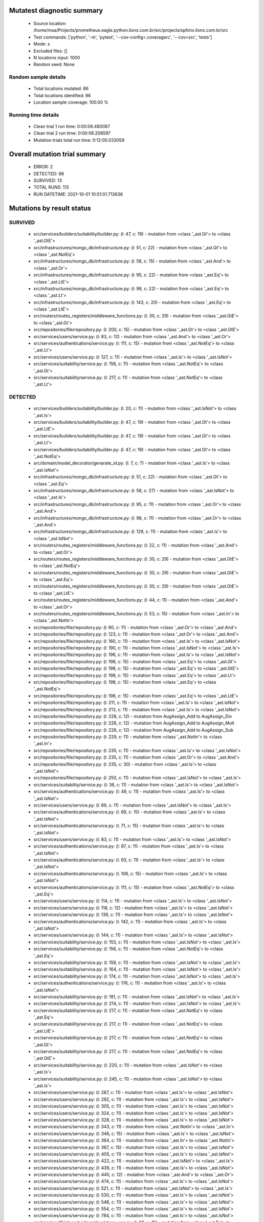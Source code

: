 Mutatest diagnostic summary
===========================
 - Source location: /home/msa/Projects/prometheus.eagle.python.lionx.com.br/src/projects/sphinx.lionx.com.br/src
 - Test commands: ['python', '-m', 'pytest', '--cov-config=.coveragerc', '--cov=src', 'tests']
 - Mode: s
 - Excluded files: []
 - N locations input: 1000
 - Random seed: None

Random sample details
---------------------
 - Total locations mutated: 86
 - Total locations identified: 86
 - Location sample coverage: 100.00 %


Running time details
--------------------
 - Clean trial 1 run time: 0:00:06.480087
 - Clean trial 2 run time: 0:00:06.208597
 - Mutation trials total run time: 0:12:00.033059

Overall mutation trial summary
==============================
 - ERROR: 2
 - DETECTED: 98
 - SURVIVED: 13
 - TOTAL RUNS: 113
 - RUN DATETIME: 2021-10-01 10:51:01.713636


Mutations by result status
==========================


SURVIVED
--------
 - src/services/builders/suitability/builder.py: (l: 47, c: 19) - mutation from <class '_ast.Gt'> to <class '_ast.GtE'>
 - src/infrastructures/mongo_db/infrastructure.py: (l: 51, c: 22) - mutation from <class '_ast.Gt'> to <class '_ast.NotEq'>
 - src/infrastructures/mongo_db/infrastructure.py: (l: 58, c: 15) - mutation from <class '_ast.And'> to <class '_ast.Or'>
 - src/infrastructures/mongo_db/infrastructure.py: (l: 95, c: 22) - mutation from <class '_ast.Eq'> to <class '_ast.LtE'>
 - src/infrastructures/mongo_db/infrastructure.py: (l: 98, c: 22) - mutation from <class '_ast.Eq'> to <class '_ast.Lt'>
 - src/infrastructures/mongo_db/infrastructure.py: (l: 143, c: 20) - mutation from <class '_ast.Eq'> to <class '_ast.LtE'>
 - src/routers/routes_registers/middleware_functions.py: (l: 30, c: 29) - mutation from <class '_ast.GtE'> to <class '_ast.Gt'>
 - src/repositories/file/repository.py: (l: 200, c: 15) - mutation from <class '_ast.Gt'> to <class '_ast.GtE'>
 - src/services/users/service.py: (l: 83, c: 12) - mutation from <class '_ast.And'> to <class '_ast.Or'>
 - src/services/authentications/service.py: (l: 111, c: 15) - mutation from <class '_ast.NotEq'> to <class '_ast.Lt'>
 - src/services/users/service.py: (l: 127, c: 11) - mutation from <class '_ast.Is'> to <class '_ast.IsNot'>
 - src/services/suitability/service.py: (l: 156, c: 11) - mutation from <class '_ast.NotEq'> to <class '_ast.Gt'>
 - src/services/suitability/service.py: (l: 217, c: 11) - mutation from <class '_ast.NotEq'> to <class '_ast.Lt'>


DETECTED
--------
 - src/services/builders/suitability/builder.py: (l: 20, c: 11) - mutation from <class '_ast.IsNot'> to <class '_ast.Is'>
 - src/services/builders/suitability/builder.py: (l: 47, c: 19) - mutation from <class '_ast.Gt'> to <class '_ast.LtE'>
 - src/services/builders/suitability/builder.py: (l: 47, c: 19) - mutation from <class '_ast.Gt'> to <class '_ast.Lt'>
 - src/services/builders/suitability/builder.py: (l: 47, c: 19) - mutation from <class '_ast.Gt'> to <class '_ast.NotEq'>
 - src/domain/model_decorator/genarate_id.py: (l: 7, c: 7) - mutation from <class '_ast.Is'> to <class '_ast.IsNot'>
 - src/infrastructures/mongo_db/infrastructure.py: (l: 51, c: 22) - mutation from <class '_ast.Gt'> to <class '_ast.Eq'>
 - src/infrastructures/mongo_db/infrastructure.py: (l: 58, c: 27) - mutation from <class '_ast.IsNot'> to <class '_ast.Is'>
 - src/infrastructures/mongo_db/infrastructure.py: (l: 95, c: 11) - mutation from <class '_ast.Or'> to <class '_ast.And'>
 - src/infrastructures/mongo_db/infrastructure.py: (l: 98, c: 11) - mutation from <class '_ast.Or'> to <class '_ast.And'>
 - src/infrastructures/mongo_db/infrastructure.py: (l: 129, c: 11) - mutation from <class '_ast.Is'> to <class '_ast.IsNot'>
 - src/routers/routes_registers/middleware_functions.py: (l: 22, c: 11) - mutation from <class '_ast.And'> to <class '_ast.Or'>
 - src/routers/routes_registers/middleware_functions.py: (l: 30, c: 29) - mutation from <class '_ast.GtE'> to <class '_ast.NotEq'>
 - src/routers/routes_registers/middleware_functions.py: (l: 30, c: 29) - mutation from <class '_ast.GtE'> to <class '_ast.Eq'>
 - src/routers/routes_registers/middleware_functions.py: (l: 30, c: 29) - mutation from <class '_ast.GtE'> to <class '_ast.LtE'>
 - src/routers/routes_registers/middleware_functions.py: (l: 44, c: 11) - mutation from <class '_ast.And'> to <class '_ast.Or'>
 - src/routers/routes_registers/middleware_functions.py: (l: 53, c: 15) - mutation from <class '_ast.In'> to <class '_ast.NotIn'>
 - src/repositories/file/repository.py: (l: 60, c: 11) - mutation from <class '_ast.Or'> to <class '_ast.And'>
 - src/repositories/file/repository.py: (l: 123, c: 11) - mutation from <class '_ast.Or'> to <class '_ast.And'>
 - src/repositories/file/repository.py: (l: 160, c: 11) - mutation from <class '_ast.Is'> to <class '_ast.IsNot'>
 - src/repositories/file/repository.py: (l: 190, c: 11) - mutation from <class '_ast.IsNot'> to <class '_ast.Is'>
 - src/repositories/file/repository.py: (l: 196, c: 11) - mutation from <class '_ast.Is'> to <class '_ast.IsNot'>
 - src/repositories/file/repository.py: (l: 198, c: 15) - mutation from <class '_ast.Eq'> to <class '_ast.Gt'>
 - src/repositories/file/repository.py: (l: 198, c: 15) - mutation from <class '_ast.Eq'> to <class '_ast.GtE'>
 - src/repositories/file/repository.py: (l: 198, c: 15) - mutation from <class '_ast.Eq'> to <class '_ast.Lt'>
 - src/repositories/file/repository.py: (l: 198, c: 15) - mutation from <class '_ast.Eq'> to <class '_ast.NotEq'>
 - src/repositories/file/repository.py: (l: 198, c: 15) - mutation from <class '_ast.Eq'> to <class '_ast.LtE'>
 - src/repositories/file/repository.py: (l: 211, c: 11) - mutation from <class '_ast.Is'> to <class '_ast.IsNot'>
 - src/repositories/file/repository.py: (l: 213, c: 11) - mutation from <class '_ast.Is'> to <class '_ast.IsNot'>
 - src/repositories/file/repository.py: (l: 228, c: 12) - mutation from AugAssign_Add to AugAssign_Div
 - src/repositories/file/repository.py: (l: 228, c: 12) - mutation from AugAssign_Add to AugAssign_Mult
 - src/repositories/file/repository.py: (l: 228, c: 12) - mutation from AugAssign_Add to AugAssign_Sub
 - src/repositories/file/repository.py: (l: 229, c: 11) - mutation from <class '_ast.NotIn'> to <class '_ast.In'>
 - src/repositories/file/repository.py: (l: 235, c: 11) - mutation from <class '_ast.Is'> to <class '_ast.IsNot'>
 - src/repositories/file/repository.py: (l: 235, c: 11) - mutation from <class '_ast.Or'> to <class '_ast.And'>
 - src/repositories/file/repository.py: (l: 235, c: 30) - mutation from <class '_ast.Is'> to <class '_ast.IsNot'>
 - src/repositories/file/repository.py: (l: 250, c: 11) - mutation from <class '_ast.IsNot'> to <class '_ast.Is'>
 - src/services/suitability/service.py: (l: 36, c: 11) - mutation from <class '_ast.Is'> to <class '_ast.IsNot'>
 - src/services/authentications/service.py: (l: 49, c: 11) - mutation from <class '_ast.Is'> to <class '_ast.IsNot'>
 - src/services/users/service.py: (l: 69, c: 11) - mutation from <class '_ast.IsNot'> to <class '_ast.Is'>
 - src/services/authentications/service.py: (l: 69, c: 15) - mutation from <class '_ast.Is'> to <class '_ast.IsNot'>
 - src/services/authentications/service.py: (l: 71, c: 15) - mutation from <class '_ast.Is'> to <class '_ast.IsNot'>
 - src/services/users/service.py: (l: 83, c: 11) - mutation from <class '_ast.Is'> to <class '_ast.IsNot'>
 - src/services/authentications/service.py: (l: 87, c: 11) - mutation from <class '_ast.Is'> to <class '_ast.IsNot'>
 - src/services/authentications/service.py: (l: 93, c: 11) - mutation from <class '_ast.Is'> to <class '_ast.IsNot'>
 - src/services/authentications/service.py: (l: 106, c: 15) - mutation from <class '_ast.Is'> to <class '_ast.IsNot'>
 - src/services/authentications/service.py: (l: 111, c: 15) - mutation from <class '_ast.NotEq'> to <class '_ast.Eq'>
 - src/services/users/service.py: (l: 114, c: 11) - mutation from <class '_ast.Is'> to <class '_ast.IsNot'>
 - src/services/users/service.py: (l: 118, c: 12) - mutation from <class '_ast.Is'> to <class '_ast.IsNot'>
 - src/services/users/service.py: (l: 139, c: 11) - mutation from <class '_ast.Is'> to <class '_ast.IsNot'>
 - src/services/authentications/service.py: (l: 142, c: 11) - mutation from <class '_ast.Is'> to <class '_ast.IsNot'>
 - src/services/users/service.py: (l: 144, c: 11) - mutation from <class '_ast.Is'> to <class '_ast.IsNot'>
 - src/services/suitability/service.py: (l: 153, c: 11) - mutation from <class '_ast.IsNot'> to <class '_ast.Is'>
 - src/services/suitability/service.py: (l: 156, c: 11) - mutation from <class '_ast.NotEq'> to <class '_ast.Eq'>
 - src/services/suitability/service.py: (l: 159, c: 11) - mutation from <class '_ast.IsNot'> to <class '_ast.Is'>
 - src/services/suitability/service.py: (l: 164, c: 11) - mutation from <class '_ast.IsNot'> to <class '_ast.Is'>
 - src/services/suitability/service.py: (l: 174, c: 11) - mutation from <class '_ast.IsNot'> to <class '_ast.Is'>
 - src/services/authentications/service.py: (l: 176, c: 11) - mutation from <class '_ast.Is'> to <class '_ast.IsNot'>
 - src/services/suitability/service.py: (l: 191, c: 11) - mutation from <class '_ast.IsNot'> to <class '_ast.Is'>
 - src/services/suitability/service.py: (l: 214, c: 11) - mutation from <class '_ast.IsNot'> to <class '_ast.Is'>
 - src/services/suitability/service.py: (l: 217, c: 11) - mutation from <class '_ast.NotEq'> to <class '_ast.Eq'>
 - src/services/suitability/service.py: (l: 217, c: 11) - mutation from <class '_ast.NotEq'> to <class '_ast.LtE'>
 - src/services/suitability/service.py: (l: 217, c: 11) - mutation from <class '_ast.NotEq'> to <class '_ast.Gt'>
 - src/services/suitability/service.py: (l: 217, c: 11) - mutation from <class '_ast.NotEq'> to <class '_ast.GtE'>
 - src/services/suitability/service.py: (l: 220, c: 11) - mutation from <class '_ast.IsNot'> to <class '_ast.Is'>
 - src/services/suitability/service.py: (l: 245, c: 11) - mutation from <class '_ast.IsNot'> to <class '_ast.Is'>
 - src/services/users/service.py: (l: 287, c: 11) - mutation from <class '_ast.Is'> to <class '_ast.IsNot'>
 - src/services/users/service.py: (l: 292, c: 11) - mutation from <class '_ast.Is'> to <class '_ast.IsNot'>
 - src/services/users/service.py: (l: 305, c: 11) - mutation from <class '_ast.Is'> to <class '_ast.IsNot'>
 - src/services/users/service.py: (l: 324, c: 11) - mutation from <class '_ast.Is'> to <class '_ast.IsNot'>
 - src/services/users/service.py: (l: 328, c: 11) - mutation from <class '_ast.Is'> to <class '_ast.IsNot'>
 - src/services/users/service.py: (l: 343, c: 11) - mutation from <class '_ast.NotIn'> to <class '_ast.In'>
 - src/services/users/service.py: (l: 346, c: 15) - mutation from <class '_ast.Is'> to <class '_ast.IsNot'>
 - src/services/users/service.py: (l: 364, c: 11) - mutation from <class '_ast.In'> to <class '_ast.NotIn'>
 - src/services/users/service.py: (l: 367, c: 15) - mutation from <class '_ast.Is'> to <class '_ast.IsNot'>
 - src/services/users/service.py: (l: 405, c: 11) - mutation from <class '_ast.Is'> to <class '_ast.IsNot'>
 - src/services/users/service.py: (l: 422, c: 11) - mutation from <class '_ast.IsNot'> to <class '_ast.Is'>
 - src/services/users/service.py: (l: 439, c: 11) - mutation from <class '_ast.Is'> to <class '_ast.IsNot'>
 - src/services/users/service.py: (l: 440, c: 12) - mutation from <class '_ast.And'> to <class '_ast.Or'>
 - src/services/users/service.py: (l: 474, c: 11) - mutation from <class '_ast.Is'> to <class '_ast.IsNot'>
 - src/services/users/service.py: (l: 521, c: 11) - mutation from <class '_ast.IsNot'> to <class '_ast.Is'>
 - src/services/users/service.py: (l: 530, c: 11) - mutation from <class '_ast.Is'> to <class '_ast.IsNot'>
 - src/services/users/service.py: (l: 548, c: 11) - mutation from <class '_ast.Is'> to <class '_ast.IsNot'>
 - src/services/users/service.py: (l: 554, c: 11) - mutation from <class '_ast.Is'> to <class '_ast.IsNot'>
 - src/services/users/service.py: (l: 784, c: 11) - mutation from <class '_ast.Is'> to <class '_ast.IsNot'>
 - src/services/third_part_integration/stone_age.py: (l: 32, c: 15) - mutation from <class '_ast.Eq'> to <class '_ast.NotEq'>
 - src/services/third_part_integration/stone_age.py: (l: 32, c: 15) - mutation from <class '_ast.Eq'> to <class '_ast.GtE'>
 - src/services/third_part_integration/stone_age.py: (l: 32, c: 15) - mutation from <class '_ast.Eq'> to <class '_ast.Gt'>
 - src/services/third_part_integration/stone_age.py: (l: 32, c: 15) - mutation from <class '_ast.Eq'> to <class '_ast.LtE'>
 - src/services/third_part_integration/stone_age.py: (l: 32, c: 15) - mutation from <class '_ast.Eq'> to <class '_ast.Lt'>
 - src/services/third_part_integration/stone_age.py: (l: 32, c: 15) - mutation from <class '_ast.And'> to <class '_ast.Or'>
 - src/services/third_part_integration/stone_age.py: (l: 32, c: 39) - mutation from <class '_ast.In'> to <class '_ast.NotIn'>
 - src/services/third_part_integration/stone_age.py: (l: 32, c: 61) - mutation from <class '_ast.In'> to <class '_ast.NotIn'>
 - src/services/third_part_integration/stone_age.py: (l: 34, c: 17) - mutation from <class '_ast.Eq'> to <class '_ast.NotEq'>
 - src/services/third_part_integration/stone_age.py: (l: 34, c: 17) - mutation from <class '_ast.Eq'> to <class '_ast.LtE'>
 - src/services/third_part_integration/stone_age.py: (l: 34, c: 17) - mutation from <class '_ast.Eq'> to <class '_ast.Lt'>
 - src/services/third_part_integration/stone_age.py: (l: 34, c: 17) - mutation from <class '_ast.Eq'> to <class '_ast.GtE'>
 - src/services/third_part_integration/stone_age.py: (l: 34, c: 17) - mutation from <class '_ast.Eq'> to <class '_ast.Gt'>
 - src/routers/routes_registers/third_part.py: (l: 15, c: 11) - mutation from <class '_ast.And'> to <class '_ast.Or'>


ERROR
-----
 - src/core/abstract_classes/routes_register/register.py: (l: 23, c: 11) - mutation from <class '_ast.Is'> to <class '_ast.IsNot'>
 - src/repositories/file/repository.py: (l: 45, c: 11) - mutation from <class '_ast.NotIn'> to <class '_ast.In'>